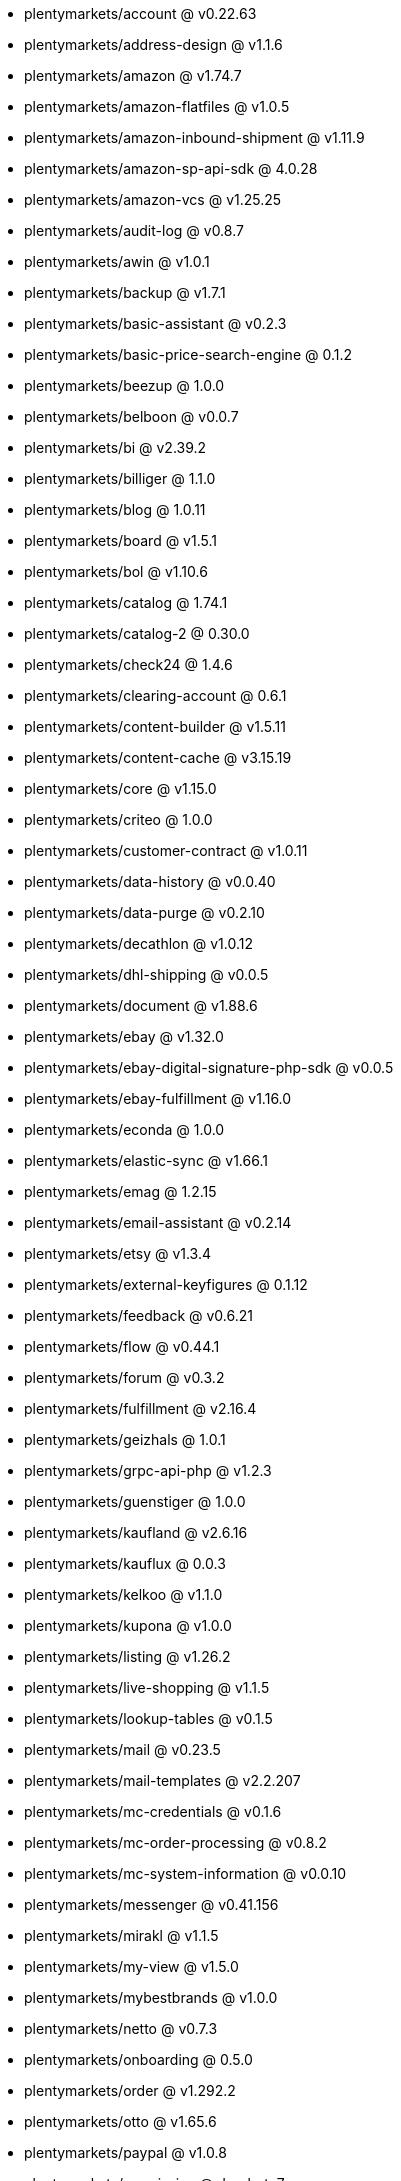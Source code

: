 * plentymarkets/account @ v0.22.63
* plentymarkets/address-design @ v1.1.6
* plentymarkets/amazon @ v1.74.7
* plentymarkets/amazon-flatfiles @ v1.0.5
* plentymarkets/amazon-inbound-shipment @ v1.11.9
* plentymarkets/amazon-sp-api-sdk @ 4.0.28
* plentymarkets/amazon-vcs @ v1.25.25
* plentymarkets/audit-log @ v0.8.7
* plentymarkets/awin @ v1.0.1
* plentymarkets/backup @ v1.7.1
* plentymarkets/basic-assistant @ v0.2.3
* plentymarkets/basic-price-search-engine @ 0.1.2
* plentymarkets/beezup @ 1.0.0
* plentymarkets/belboon @ v0.0.7
* plentymarkets/bi @ v2.39.2
* plentymarkets/billiger @ 1.1.0
* plentymarkets/blog @ 1.0.11
* plentymarkets/board @ v1.5.1
* plentymarkets/bol @ v1.10.6
* plentymarkets/catalog @ 1.74.1
* plentymarkets/catalog-2 @ 0.30.0
* plentymarkets/check24 @ 1.4.6
* plentymarkets/clearing-account @ 0.6.1
* plentymarkets/content-builder @ v1.5.11
* plentymarkets/content-cache @ v3.15.19
* plentymarkets/core @ v1.15.0
* plentymarkets/criteo @ 1.0.0
* plentymarkets/customer-contract @ v1.0.11
* plentymarkets/data-history @ v0.0.40
* plentymarkets/data-purge @ v0.2.10
* plentymarkets/decathlon @ v1.0.12
* plentymarkets/dhl-shipping @ v0.0.5
* plentymarkets/document @ v1.88.6
* plentymarkets/ebay @ v1.32.0
* plentymarkets/ebay-digital-signature-php-sdk @ v0.0.5
* plentymarkets/ebay-fulfillment @ v1.16.0
* plentymarkets/econda @ 1.0.0
* plentymarkets/elastic-sync @ v1.66.1
* plentymarkets/emag @ 1.2.15
* plentymarkets/email-assistant @ v0.2.14
* plentymarkets/etsy @ v1.3.4
* plentymarkets/external-keyfigures @ 0.1.12
* plentymarkets/feedback @ v0.6.21
* plentymarkets/flow @ v0.44.1
* plentymarkets/forum @ v0.3.2
* plentymarkets/fulfillment @ v2.16.4
* plentymarkets/geizhals @ 1.0.1
* plentymarkets/grpc-api-php @ v1.2.3
* plentymarkets/guenstiger @ 1.0.0
* plentymarkets/kaufland @ v2.6.16
* plentymarkets/kauflux @ 0.0.3
* plentymarkets/kelkoo @ v1.1.0
* plentymarkets/kupona @ v1.0.0
* plentymarkets/listing @ v1.26.2
* plentymarkets/live-shopping @ v1.1.5
* plentymarkets/lookup-tables @ v0.1.5
* plentymarkets/mail @ v0.23.5
* plentymarkets/mail-templates @ v2.2.207
* plentymarkets/mc-credentials @ v0.1.6
* plentymarkets/mc-order-processing @ v0.8.2
* plentymarkets/mc-system-information @ v0.0.10
* plentymarkets/messenger @ v0.41.156
* plentymarkets/mirakl @ v1.1.5
* plentymarkets/my-view @ v1.5.0
* plentymarkets/mybestbrands @ v1.0.0
* plentymarkets/netto @ v0.7.3
* plentymarkets/onboarding @ 0.5.0
* plentymarkets/order @ v1.292.2
* plentymarkets/otto @ v1.65.6
* plentymarkets/paypal @ v1.0.8
* plentymarkets/permission @ dev-beta7
* plentymarkets/pim @ v2.137.2
* plentymarkets/plenty-channel @ 0.1.2
* plentymarkets/plenty-functions @ v1.1.26
* plentymarkets/plenty-marketplace @ v2.0.4
* plentymarkets/plugin @ v2.24.0
* plentymarkets/plugin-build-jobs @ v0.0.15
* plentymarkets/plugin-multilingualism @ v1.2.2
* plentymarkets/price-calculation @ v0.11.0
* plentymarkets/property @ v1.22.0
* plentymarkets/raiderbridge @ dev-laravel9_raider
* plentymarkets/refactoring @ v1.1.33
* plentymarkets/setup-transfer @ v0.4.0
* plentymarkets/shop-builder @ v2.10.3
* plentymarkets/shopify @ 1.9.5
* plentymarkets/shopping24 @ 1.0.1
* plentymarkets/shoppingcom @ 1.0.0
* plentymarkets/shopzilla @ v1.0.0
* plentymarkets/status-alarm @ v1.2.15
* plentymarkets/stock @ v0.29.1
* plentymarkets/suggestion @ v1.1.2
* plentymarkets/system-accounting @ v1.17.15
* plentymarkets/todo @ v0.2.0
* plentymarkets/tracdelight @ v1.0.0
* plentymarkets/treepodia @ v1.0.0
* plentymarkets/twenga @ 1.0.0
* plentymarkets/validation @ v0.1.10
* plentymarkets/voelkner @ v0.2.19
* plentymarkets/warehouse @ v0.32.1
* plentymarkets/webshop @ v0.54.3
* plentymarkets/wizard @ v2.10.0
* plentymarkets/zalando @ v4.3.0
